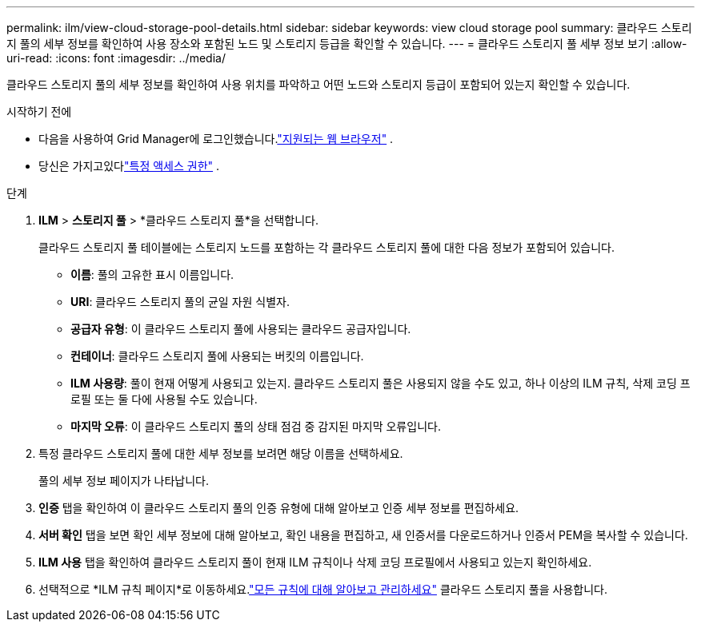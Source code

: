---
permalink: ilm/view-cloud-storage-pool-details.html 
sidebar: sidebar 
keywords: view cloud storage pool 
summary: 클라우드 스토리지 풀의 세부 정보를 확인하여 사용 장소와 포함된 노드 및 스토리지 등급을 확인할 수 있습니다. 
---
= 클라우드 스토리지 풀 세부 정보 보기
:allow-uri-read: 
:icons: font
:imagesdir: ../media/


[role="lead"]
클라우드 스토리지 풀의 세부 정보를 확인하여 사용 위치를 파악하고 어떤 노드와 스토리지 등급이 포함되어 있는지 확인할 수 있습니다.

.시작하기 전에
* 다음을 사용하여 Grid Manager에 로그인했습니다.link:../admin/web-browser-requirements.html["지원되는 웹 브라우저"] .
* 당신은 가지고있다link:../admin/admin-group-permissions.html["특정 액세스 권한"] .


.단계
. *ILM* > *스토리지 풀* > *클라우드 스토리지 풀*을 선택합니다.
+
클라우드 스토리지 풀 테이블에는 스토리지 노드를 포함하는 각 클라우드 스토리지 풀에 대한 다음 정보가 포함되어 있습니다.

+
** *이름*: 풀의 고유한 표시 이름입니다.
** *URI*: 클라우드 스토리지 풀의 균일 자원 식별자.
** *공급자 유형*: 이 클라우드 스토리지 풀에 사용되는 클라우드 공급자입니다.
** *컨테이너*: 클라우드 스토리지 풀에 사용되는 버킷의 이름입니다.
** *ILM 사용량*: 풀이 현재 어떻게 사용되고 있는지.  클라우드 스토리지 풀은 사용되지 않을 수도 있고, 하나 이상의 ILM 규칙, 삭제 코딩 프로필 또는 둘 다에 사용될 수도 있습니다.
** *마지막 오류*: 이 클라우드 스토리지 풀의 상태 점검 중 감지된 마지막 오류입니다.


. 특정 클라우드 스토리지 풀에 대한 세부 정보를 보려면 해당 이름을 선택하세요.
+
풀의 세부 정보 페이지가 나타납니다.

. *인증* 탭을 확인하여 이 클라우드 스토리지 풀의 인증 유형에 대해 알아보고 인증 세부 정보를 편집하세요.
. *서버 확인* 탭을 보면 확인 세부 정보에 대해 알아보고, 확인 내용을 편집하고, 새 인증서를 다운로드하거나 인증서 PEM을 복사할 수 있습니다.
. *ILM 사용* 탭을 확인하여 클라우드 스토리지 풀이 현재 ILM 규칙이나 삭제 코딩 프로필에서 사용되고 있는지 확인하세요.
. 선택적으로 *ILM 규칙 페이지*로 이동하세요.link:working-with-ilm-rules-and-ilm-policies.html["모든 규칙에 대해 알아보고 관리하세요"] 클라우드 스토리지 풀을 사용합니다.

